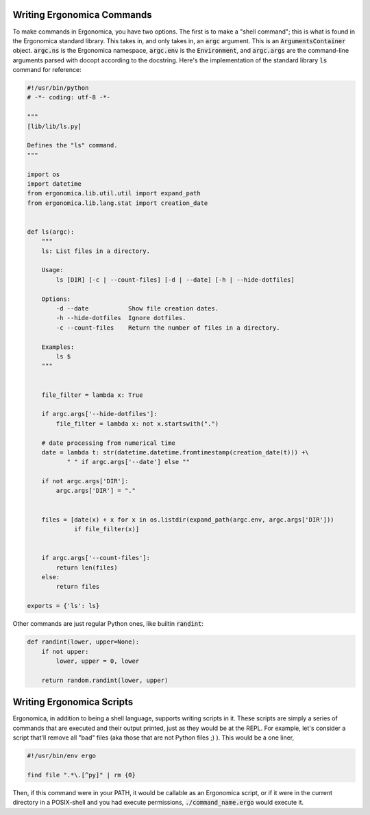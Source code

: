=============================
 Writing Ergonomica Commands
=============================

To make commands in Ergonomica, you have two options. The first is to make a "shell command"; this is what is found in the Ergonomica standard library. This takes in, and only takes in, an :code:`argc` argument. This is an :code:`ArgumentsContainer` object. :code:`argc.ns` is the Ergonomica namespace, :code:`argc.env` is the :code:`Environment`, and :code:`argc.args` are the command-line arguments parsed with docopt according to the docstring. Here's the implementation of the standard library :code:`ls` command for reference:

.. code:: python

   #!/usr/bin/python
   # -*- coding: utf-8 -*-
   
   """
   [lib/lib/ls.py]
   
   Defines the "ls" command.
   """
   
   import os
   import datetime
   from ergonomica.lib.util.util import expand_path
   from ergonomica.lib.lang.stat import creation_date
   
   
   def ls(argc):
       """
       ls: List files in a directory.
   
       Usage:
           ls [DIR] [-c | --count-files] [-d | --date] [-h | --hide-dotfiles]
   
       Options:
           -d --date           Show file creation dates.
           -h --hide-dotfiles  Ignore dotfiles.
           -c --count-files    Return the number of files in a directory.
       
       Examples:
           ls $ 
       """
   
   
       file_filter = lambda x: True
   
       if argc.args['--hide-dotfiles']:
           file_filter = lambda x: not x.startswith(".")
   
       # date processing from numerical time
       date = lambda t: str(datetime.datetime.fromtimestamp(creation_date(t))) +\
              " " if argc.args['--date'] else ""
   
       if not argc.args['DIR']:
           argc.args['DIR'] = "."
   
   
       files = [date(x) + x for x in os.listdir(expand_path(argc.env, argc.args['DIR']))
                if file_filter(x)]
       
   
       if argc.args['--count-files']:
           return len(files)
       else:
           return files
           
   exports = {'ls': ls}


Other commands are just regular Python ones, like builtin :code:`randint`:

.. code::

   def randint(lower, upper=None):
       if not upper:
           lower, upper = 0, lower
   
       return random.randint(lower, upper)
   

============================
 Writing Ergonomica Scripts
============================

Ergonomica, in addition to being a shell language, supports writing scripts in it. These scripts are simply a series of commands that are executed and their output printed, just as they would be at the REPL. For example, let's consider a script that'll remove all "bad" files (aka those that are not Python files ;) ). This would be a one liner,

.. code::

	#!/usr/bin/env ergo
	
	find file ".*\.[^py]" | rm {0}
	
Then, if this command were in your PATH, it would be callable as an Ergonomica script, or if it were in the current directory in a POSIX-shell and you had execute permissions, :code:`./command_name.ergo` would execute it.